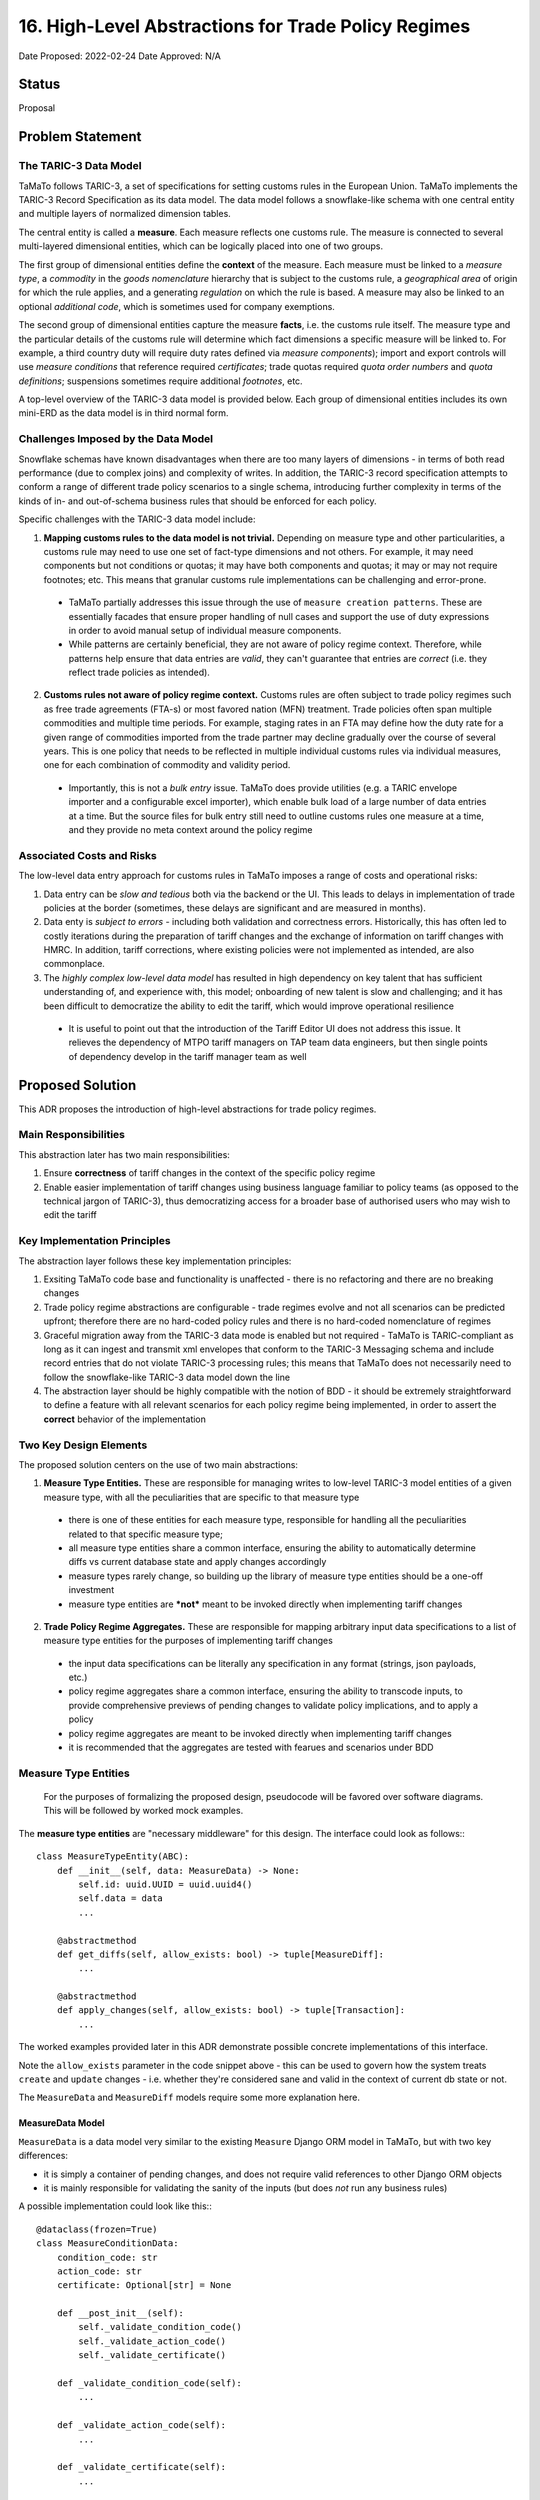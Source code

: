 16. High-Level Abstractions for Trade Policy Regimes
====================================================

Date Proposed: 2022-02-24
Date Approved: N/A

Status
------
Proposal


Problem Statement
----------------

The TARIC-3 Data Model
~~~~~~~~~~~~~~~~~~~~~~

TaMaTo follows TARIC-3, a set of specifications for setting customs rules in the European Union. TaMaTo implements the TARIC-3 Record Specification as its data model. The data model follows a snowflake-like schema with one central entity and multiple layers of normalized dimension tables.

The central entity is called a **measure**. Each measure reflects one customs rule. The measure is connected to several multi-layered dimensional entities, which can be logically placed into one of two groups.

The first group of dimensional entities define the **context** of the measure. Each measure must be linked to a *measure type*, a *commodity* in the *goods nomenclature* hierarchy that is subject to the customs rule, a *geographical area* of origin for which the rule applies, and a generating *regulation* on which the rule is based. A measure may also be linked to an optional *additional code*, which is sometimes used for company exemptions.

The second group of dimensional entities capture the measure **facts**, i.e. the customs rule itself. The measure type and the particular details of the customs rule will determine which fact dimensions a specific measure will be linked to. For example, a third country duty will require duty rates defined via *measure components*); import and export controls will use *measure conditions* that reference required *certificates*; trade quotas required *quota order numbers* and *quota definitions*; suspensions sometimes require additional *footnotes*, etc.

A top-level overview of the TARIC-3 data model is provided below. Each group of dimensional entities includes its own mini-ERD as the data model is in third normal form.

.. image:: images/adr_01_schema.png
  :alt: TARIC-3 Data Model
  :width: 600

Challenges Imposed by the Data Model
~~~~~~~~~~~~~~~~~~~~~~~~~~~~~~~~~~~~
Snowflake schemas have known disadvantages when there are too many layers of dimensions - in terms of both read performance (due to complex joins) and complexity of writes. In addition, the TARIC-3 record specification attempts to conform a range of different trade policy scenarios to a single schema, introducing further complexity in terms of the kinds of in- and out-of-schema business rules that should be enforced for each policy.

Specific challenges with the TARIC-3 data model include:

1. **Mapping customs rules to the data model is not trivial.**  Depending on measure type and other particularities, a customs rule may need to use one set of fact-type dimensions and not others. For example, it may need components but not conditions or quotas; it may have both components and quotas; it may or may not require footnotes; etc. This means that granular customs rule implementations can be challenging and error-prone.
   
  - TaMaTo partially addresses this issue through the use of ``measure creation patterns``. These are essentially facades that ensure proper handling of null cases and support the use of duty expressions in order to avoid manual setup of individual measure components.
  - While patterns are certainly beneficial, they are not aware of policy regime context. Therefore, while patterns help ensure that data entries are *valid*, they can't guarantee that entries are *correct* (i.e. they reflect trade policies as intended).
  
2. **Customs rules not aware of policy regime context.** Customs rules are often subject to trade policy regimes such as free trade agreements (FTA-s) or most favored nation (MFN) treatment. Trade policies often span multiple commodities and multiple time periods. For example, staging rates in an FTA may define how the duty rate for a given range of commodities imported from the trade partner may decline gradually over the course of several years. This is one policy that needs to be reflected in multiple individual customs rules via individual measures, one for each combination of commodity and validity period.
   
  - Importantly, this is not a *bulk entry* issue. TaMaTo does provide utilities (e.g. a TARIC envelope importer and a configurable excel importer), which enable bulk load of a large number of data entries at a time. But the source files for bulk entry still need to outline customs rules one measure at a time, and they provide no meta context around the policy regime

Associated Costs and Risks
~~~~~~~~~~~~~~~~~~~~~~~~~~
The low-level data entry approach for customs rules in TaMaTo imposes a range of costs and operational risks:

1. Data entry can be *slow and tedious* both via the backend or the UI. This leads to delays in implementation of trade policies at the border (sometimes, these delays are significant and are measured in months).
2. Data enty is *subject to errors* - including both validation and correctness errors. Historically, this has often led to costly iterations during the preparation of tariff changes and the exchange of information on tariff changes with HMRC. In addition, tariff corrections, where existing policies were not implemented as intended, are also commonplace.
3. The *highly complex low-level data model* has resulted in high dependency on key talent that has sufficient understanding of, and experience with, this model; onboarding of new talent is slow and challenging; and it has been difficult to democratize the ability to edit the tariff, which would improve operational resilience
   
  - It is useful to point out that the introduction of the Tariff Editor UI does not address this issue. It relieves the dependency of MTPO tariff managers on TAP team data engineers, but then single points of dependency develop in the tariff manager team as well


Proposed Solution
-----------------

This ADR proposes the introduction of high-level abstractions for trade policy regimes.

Main Responsibilities
~~~~~~~~~~~~~~~~~~~~~
This abstraction later has two main responsibilities:

1. Ensure **correctness** of tariff changes in the context of the specific policy regime
2. Enable easier implementation of tariff changes using business language familiar to policy teams (as opposed to the technical jargon of TARIC-3), thus democratizing access for a broader base of authorised users who may wish to edit the tariff

Key Implementation Principles
~~~~~~~~~~~~~~~~~~~~~~~~~~~~~
The abstraction layer follows these key implementation principles:

1. Exsiting TaMaTo code base and functionality is unaffected - there is no refactoring and there are no breaking changes
2. Trade policy regime abstractions are configurable - trade regimes evolve and not all scenarios can be predicted upfront; therefore there are no hard-coded policy rules and there is no hard-coded nomenclature of regimes
3. Graceful migration away from the TARIC-3 data mode is enabled but not required - TaMaTo is TARIC-compliant as long as it can ingest and transmit xml envelopes that conform to the TARIC-3 Messaging schema and include record entries that do not violate TARIC-3 processing rules; this means that TaMaTo does not necessarily need to follow the snowflake-like TARIC-3 data model down the line
4. The abstraction layer should be highly compatible with the notion of BDD - it should be extremely straightforward to define a feature with all relevant scenarios for each policy regime being implemented, in order to assert the **correct** behavior of the implementation

Two Key Design Elements
~~~~~~~~~~~~~~~~~~~~~~~~
The proposed solution centers on the use of two main abstractions:

1. **Measure Type Entities.** These are responsible for managing writes to low-level TARIC-3 model entities of a given measure type, with all the peculiarities that are specific to that measure type

  - there is one of these entities for each measure type, responsible for handling all the peculiarities related to that specific measure type;
  - all measure type entities share a common interface, ensuring the ability to automatically determine diffs vs current database state and apply changes accordingly
  - measure types rarely change, so building up the library of measure type entities should be a one-off investment
  - measure type entities are ***not*** meant to be invoked directly when implementing tariff changes

2. **Trade Policy Regime Aggregates.** These are responsible for mapping arbitrary input data specifications to a list of measure type entities for the purposes of implementing tariff changes

  - the input data specifications can be literally any specification in any format (strings, json payloads, etc.)
  - policy regime aggregates share a common interface, ensuring the ability to transcode inputs, to provide comprehensive previews of pending changes to validate policy implications, and to apply a policy
  - policy regime aggregates are meant to be invoked directly when implementing tariff changes
  - it is recommended that the aggregates are tested with fearues and scenarios under BDD

Measure Type Entities
~~~~~~~~~~~~~~~~~~~~~

  For the purposes of formalizing the proposed design, pseudocode will be favored over software diagrams. This will be followed by worked mock examples.

The **measure type entities** are "necessary middleware" for this design. The interface could look as follows:::

  class MeasureTypeEntity(ABC):
      def __init__(self, data: MeasureData) -> None:
          self.id: uuid.UUID = uuid.uuid4()
          self.data = data
          ...

      @abstractmethod
      def get_diffs(self, allow_exists: bool) -> tuple[MeasureDiff]:
          ...

      @abstractmethod
      def apply_changes(self, allow_exists: bool) -> tuple[Transaction]:
          ...


The worked examples provided later in this ADR demonstrate possible concrete implementations of this interface.

Note the ``allow_exists`` parameter in the code snippet above - this can be used to govern how the system treats ``create`` and ``update`` changes - i.e. whether they're considered sane and valid in the context of current db state or not.

The ``MeasureData`` and ``MeasureDiff`` models require some more explanation here.

MeasureData Model
_________________

``MeasureData`` is a data model very similar to the existing ``Measure`` Django ORM model in TaMaTo, but with two key differences:

- it is simply a container of pending changes, and does not require valid references to other Django ORM objects
- it is mainly responsible for validating the sanity of the inputs (but does *not* run any business rules)

A possible implementation could look like this:::

  @dataclass(frozen=True)
  class MeasureConditionData:
      condition_code: str
      action_code: str
      certificate: Optional[str] = None

      def __post_init__(self):
          self._validate_condition_code()
          self._validate_action_code()
          self._validate_certificate()

      def _validate_condition_code(self):
          ...

      def _validate_action_code(self):
          ...

      def _validate_certificate(self):
          ...


  @dataclass(frozen=True)
  class MeasureData:
      commodity_code: str
      geographical_area_code: str
      measure_type: int
      validity_start: date
      generating_regulation_id: str

      validity_end: Optional[int] = None
      duty_expression: Optional[str] = None
      footnotes: Optional[Sequence[str]] = None
      conditions: Optional[Sequence[MeasureConditionData]] = None
      quota_order_number: Optional[str] = None
      terminating_regulation_id: Optional[str] = None

      sid: Optional[int] = None

      def __post_init__(self) -> None:
          self._validate_commodity_code()
          self._validate_geographical_area_code()
          self._validate_measure_type()

          self._validate_validity_dates()
          
          self._validate_duty_expression()
          self._validate_quota_order_number()
          self._validate_conditions()
          self._validate_footnotes()
          self._validate_regulation_ids()

          self._validate_measure_sid()

      def _validate_commodity_code(self) -> None:
          ...

      def _validate_geographical_area_code(self) -> None:
          ...

      def _validate_measure_type(self) -> None:
          ...

      def _validate_validity_dates(self) -> None:
          ...

      def _validate_duty_expression(self) -> None:
          ...

      def _validate_quota_order_number(self) -> None:
          ...
          
      def _validate_conditions(self) -> None:
          ...
          
      def _validate_footnotes(self) -> None:
          ...
          
      def _validate_regulation_ids(self) -> None:
          ...
          
      def _validate_measure_sid(self) -> None:
          ...
          

MeasureDiff Model
_________________

`MeasureDiff` is a model analogous in function to diff models TaMaTo already uses for handling commodity code changes.
It takes the *mutable* attributes of a measure and compares how they are different to a corresponding existing measure, if any.

  - There is more than one diff for each `MeasureTypeEntity` instance because an the validity period of an incoming tariff change may overlap with multiple existing measures in the database, all of which need to be captured
  - There is an opportunity to preview business rule violations here, similar to the ``side effects`` pattern currently used in the commodity code importer. Although included in the specification, this should be considered optional

The model could be implemented as follows:::

  @dataclass
  class Conflict:
      business_rule: str
      related_measure_sids: Sequence[str]


  @dataclass
  class MeasureDiff:
      data: MeasureData
      allow_exists: bool

      validity_start: Optional[date] = None
      validity_end: Optional[date] = None
      duty_expression: Optional[str] = None
      
      new_footnotes: Optional[Sequence[str]] = None
      new_conditions: Optional[Sequence[MeasureConditionData]] = None
      old_footnotes: Optional[Sequence[str]] = None
      old_conditions: Optional[Sequence[MeasureConditionData]] = None

      conflicts: Optional[Sequence[Conflict]] = None


Trade Policy Regime Aggregates
~~~~~~~~~~~~~~~~~~~~~~~~~~~~~~
The **aggregates** are the "guardians" for all changes to the tariffs. They enable changes in the context of a regime. A common interface could look like this:::

  class TradePolicyRegimeAggregate(ABC):
      name: str = None
      transcoder: TradePolicyRegimeTranscoder = None

      def __init__(self):
          self.id: uuid.UUID = uuid.uuid4()

      def get_diffs(cls, data: Any, allow_exists: bool) -> Iterator[MeasureDiff]:
          """Use this to generate a comprehensive review of changes before implementing any of them!"""
          entities = self.transcoder().decode(data)
          return chain(*(entity.get_diffs(allow_exists) for entity in entities))
      
      @abstractmethod
      def apply_policy(self, data: Any, allow_exists: bool) -> tuple[Transaction]:
          ...

The worked examples provided later in this ADR demonstrate possible concrete implementations of this interface. 

However, the ``TradePolicyRegimeTranscoder`` class deserves particular attention here.

TradePolicyRegimeTranscoder
___________________________

The ``TradePolicyRegimeAggregate`` is nothing more than a guardian class for implementing regime-centric tariff changes. But the configurable data specification for each regime, and the logic for how it maps to a tuple of ``MeasureTypeEntity`` instances both live in the ``TradePolicyRegimeTranscoder``:::

  class TradePolicyRegimeTranscoder(ABC):
      schema: Any = None
  
      @abstractclassmethod
      def decode(cls, data: dict[str, Any]) -> tuple[MeasureTypeEntity]:
          ...

      @abstractclassmethod
      def encode(cls, entities: Sequence[MeasureTypeEntity]) -> Any:
          ...


TradePolicyRegimeRegister
_________________________

It is a good practice to provide a formal registry class where all regime aggregates of interest could be loaded upon initialization of an app or service. Below is a register that could fit the bill for this ADR:::

  class TradePolicyRegimeRegister:
      def __init__(self) -> None:
          self._regimes: dict[str, TradePolicyRegimeAggregate] = {}

      def register_regime(self, aggregate: TradePolicyRegimeAggregate):
          self._policy_transcoders[policy_name] = transcoder
      
      def get_diffs(self, policy_name: str, data: dict[str, Any], allow_exists: bool) -> Iterator[MeasureDiff]:
          try:
              transcoder = self._policy_transcoders[policy_name]
          except KeyError:
              ...

          managers = transcoder.decode(data)

          return chain(*(manager.get_diff(allow_exists) for manager in managers))

      def apply_policy(self, policy_name: str, data: dict[str, Any], allow_exists: bool):
          try:
              transcoder = self._policy_transcoders[policy_name]
          except KeyError:
              ...

          managers = transcoder.decode(data)
          
          for manager in managers:
              manager.apply_changes(allow_exists)


Worked Example - FTA Staging Rates
~~~~~~~~~~~~~~~~~~~~~~~~~~~~~~~~~~

Believe it or not, this is all we need for a mock worked example.

Let's take the case of a staging rate from a FTA and build a policy regime aggregate around it.

  - in real-world scenarios, the scope for a regime aggregate could be set at any level - e.g. instead of staging rate, maybe there could be an aggregate for an entire FTA altogether
  - a good design question to ask would be how much *generality* is introduced in your aggregate - this ADR offers the ability to **avoid generality**, because typically abstractions work based when combined with configurable specificity.


Staging Rate Schema
__________________

We will first define a schema, which allows us to define staging rates across several commodities and annual periods. 

  - this is just a mock schema for example's sake, a real-world implementation could be very different, based on the judgement of the implementer;
  - also the choice of json is arbitrary, it can be anything from string to yaml or xml;
  - transcoders are independent of each other and each may implement its own schemas and formats, although it is probably a good practice to establish some consistency across all)

In lieu of a difficult to understand json schema document, let's illustrate our spec with a sample payload:::

  {
    "FTA": "Central and Latin America FTA",
    "origin": "CO",
    "regime": [
      {
        "codes": ["0930", "0940"],
        "rates": [
          {
            "start_date": "2022-01-01",
            "end_date": "2022-12-31",
            "duty_sentence": "3.00%"
          },
          {
            "start_date": "2022-01-01",
            "end_date": "2022-12-31",
            "duty_sentence": "3.00%"
          },
          {
            "start_date": "2023-01-01",
            "end_date": "2023-12-31",
            "duty_sentence": "2.00%"
          },
          {
            "start_date": "2024-01-01",
            "end_date": null,
            "duty_sentence": "1.00%"
          }
          ]
      }
    ]
  }


Staging Rate Transcoder
______________________

We need a specialized ``transcorder`` for our case:::

  class StagingRateTranscoder():
      schema: Any = {...} // the json schema here
  
      @abstractmethod
      def decode(self, data: dict[str, Any]) -> tuple[MeasureTypeEntity]:
          // naive implementation for illustrative purposes,
          // use something schema-aware in real world cases
          area = data["origin"]
          regime = data["regime"]
          codes = regime["codes"]
          rates = regime["rates"]
          measure_type = 142

          entities = []
          
          for code in codes:
            for rate in rates:
              entity = TariffPreferenceEntity(
                data = MeasureData(               // remember from earlier, this is NOT a measure
                  commodity_code=code,
                  geographical_area_code=area,
                  measure_type=measure_type,
                  validity_start=rate["start_date"],
                  validity_end=rate["end_date"],
                  duty_expression=rate["duty_sentence"]
                )
              )

              entities.append(entity)
          ...

          return tuple(entities)

      @abstractmethod
      def encode(self, entities: Sequence[MeasureTypeEntity]) -> Any:
          // this would be a similarly trivial job of mapping a list of entities
          // to a valid payload for this transcoder
          ...


TariffPreferenceEntity
______________________

The above code snippet includes creating an instance of a class called ``TariffPreferenceEntity``.
That's a concrete implementation of the MeasureTypeEntity interface:::

  class TariffPreferenceEntity(MeasureTypeEntity):
      def get_diffs(self, allow_exists: bool) -> tuple[MeasureDiff]:
          // It should know to check components but not conditions and quotas, etc.
          ...

      def apply_changes(self, allow_exists: bool) -> tuple[Transaction]:
          diffs = self.get_diffs(allow_exists)    

          // it needs to determine whether to create, update or delete components
          // based on a changed duty expression for example,
          // a functionality that already exists in TaMaTo
          ...

          // This class could inherit from an intermediate class
          // instead of directly from MeasureTypeEntity,
          // with that intermediate class performing common tasks
          // such as determining validity period overlaps
          ...

          // and so on until a set of transactions
          // with the necessary records in them are produced
          ...

          return tuple(transactions)
  

StagingRateAggregate
____________________

Ok, let's add the specialized StagingRateAggregate next:::

  class StagingRateAggregate(TradePolicyRegimeAggregate):
      name = "Staging Rates"
      transcoder = StagingRateTranscoder

      def apply_policy(self, data: Sequence[dict[str, Any]], allow_exists: bool) -> tuple[Transaction]:
          // Now imagine for example that you're processing the staging rate sheet
          // of a large TIG reference file that covers multiple FTA-s
          // that gives us a sequence of staging rate payloads.
          // Obviously your real-world scenario could involve
          // something very different, you can implement any specialized case here

          transactions = []

          for payload in sequence:
            entities = self.transcoder.decode(payload)

            for entity in entities:
              transactions.extend(entity.apply_changes(allow_exists))

          return transactions


PolicyRegister
______________

Finally, provide an instance of the policy register with the staging aggregate registered on it, so that it can be used in a session:::

    register = TradePolicyRegimeRegister()
    register.register_regime(StagingRateAggregate())


Opportunity: Attach an Event Store
----------------------------------

One of the key implementation principles stated earlier was that *"graceful migration away from the TARIC-3 data mode is enabled but not required"*.

There is a clear opportunity here, once the comprehensive library of **measure type entities** and a reasonable coverage of **regime aggregates** are in place, to attach an event store to the aggregates.

Such event store would, in similar append-only fashion as the TARIC database itself, record all  state changes made via the aggregate *at the regime level*, with all the benefits typically provided by event stores, such as replays, snapshots, etc.

Over time, this can cover the entire relevant tariff, providing an opportunity to wean off the low-level TARIC3-centric data model that TaMaTo uses today (this would also require adaptation of business rules and a new TARIC XML envelope transcoder).

The reference design for this is outside the scope of this ADR, but with a separate **UK trade policy data specification** developed at DIT in the future, such event store design would be a natural next step from here.

